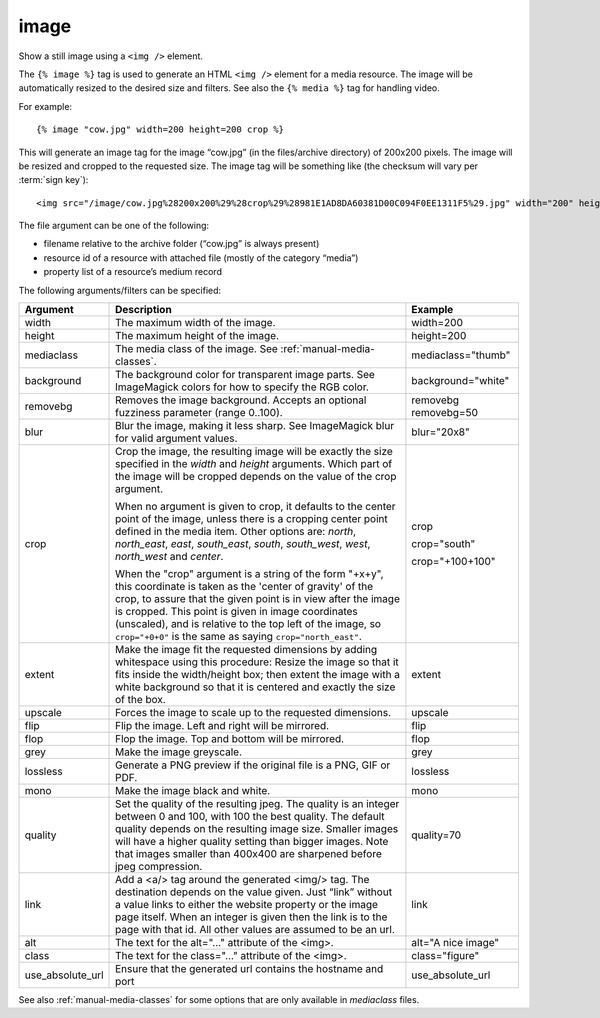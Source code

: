 
.. index:: tag; image
.. _tag-image:

image
=====

Show a still image using a ``<img />`` element.

The ``{% image %}`` tag is used to generate an HTML ``<img />`` element for a media resource. The image will be automatically resized to the desired size and filters.  See also the ``{% media %}`` tag for handling video.

For example::

   {% image "cow.jpg" width=200 height=200 crop %}

This will generate an image tag for the image “cow.jpg” (in the files/archive directory) of 200x200 pixels. The image will be resized and cropped to the requested size.  The image tag will be something like (the checksum will vary per :term:`sign key`)::

   <img src="/image/cow.jpg%28200x200%29%28crop%29%28981E1AD8DA60381D00C094F0EE1311F5%29.jpg" width="200" height="200" />

The file argument can be one of the following:

* filename relative to the archive folder (“cow.jpg” is always present)

* resource id of a resource with attached file (mostly of the category “media”)

* property list of a resource’s medium record

The following arguments/filters can be specified:

+--------------------+------------------------------------------------------------+--------------------+
|Argument            |Description                                                 |Example             |
+====================+============================================================+====================+
|width               |The maximum width of the image.                             |width=200           |
+--------------------+------------------------------------------------------------+--------------------+
|height              |The maximum height of the image.                            |height=200          |
+--------------------+------------------------------------------------------------+--------------------+
|mediaclass          |The media class of the image. See                           |mediaclass="thumb"  |
|                    |:ref:`manual-media-classes`.                                |                    |
+--------------------+------------------------------------------------------------+--------------------+
|background          |The background color for transparent image parts. See       |background="white"  |
|                    |ImageMagick colors for how to specify the RGB color.        |                    |
+--------------------+------------------------------------------------------------+--------------------+
|removebg            |Removes the image background. Accepts an optional fuzziness |removebg            |
|                    |parameter (range 0..100).                                   |removebg=50         |
+--------------------+------------------------------------------------------------+--------------------+
|blur                |Blur the image, making it less sharp. See ImageMagick blur  |blur="20x8"         |
|                    |for valid argument values.                                  |                    |
+--------------------+------------------------------------------------------------+--------------------+
|crop                |Crop the image, the resulting image will be exactly the size|crop                |
|                    |specified in the `width` and `height` arguments. Which part |                    |
|                    |of the image will be cropped depends on the value of the    |crop="south"        |
|                    |crop argument.                                              |                    |
|                    |                                                            |crop="+100+100"     |
|                    |When no argument is given to crop, it defaults to the center|                    |
|                    |point of the image, unless there is a cropping center point |                    |
|                    |defined in the media item. Other options are: `north`,      |                    |
|                    |`north_east`, `east`, `south_east`, `south`, `south_west`,  |                    |
|                    |`west`, `north_west` and `center`.                          |                    |
|                    |                                                            |                    |
|                    |When the "crop" argument is a string of the form "+x+y",    |                    |
|                    |this coordinate is taken as the 'center of gravity' of the  |                    |
|                    |crop, to assure that the given point is in view after the   |                    |
|                    |image is cropped. This point is given in image coordinates  |                    |
|                    |(unscaled), and is relative to the top left of the image, so|                    |
|                    |``crop="+0+0"`` is the same as saying ``crop="north_east"``.|                    |
+--------------------+------------------------------------------------------------+--------------------+
|extent              |Make the image fit the requested dimensions by adding       |extent              |
|                    |whitespace using this procedure: Resize the image so that it|                    |
|                    |fits inside the width/height box; then extent the image with|                    |
|                    |a white background so that it is centered and exactly the   |                    |
|                    |size of the box.                                            |                    |
+--------------------+------------------------------------------------------------+--------------------+
|upscale             |Forces the image to scale up to the requested dimensions.   |upscale             |
+--------------------+------------------------------------------------------------+--------------------+
|flip                |Flip the image. Left and right will be mirrored.            |flip                |
+--------------------+------------------------------------------------------------+--------------------+
|flop                |Flop the image.  Top and bottom will be mirrored.           |flop                |
+--------------------+------------------------------------------------------------+--------------------+
|grey                |Make the image greyscale.                                   |grey                |
+--------------------+------------------------------------------------------------+--------------------+
|lossless            |Generate a PNG preview if the original file is a PNG, GIF or|lossless            |
|                    |PDF.                                                        |                    |
+--------------------+------------------------------------------------------------+--------------------+
|mono                |Make the image black and white.                             |mono                |
+--------------------+------------------------------------------------------------+--------------------+
|quality             |Set the quality of the resulting jpeg.  The quality is an   |quality=70          |
|                    |integer between 0 and 100, with 100 the best quality.  The  |                    |
|                    |default quality depends on the resulting image size.        |                    |
|                    |Smaller images will have a higher quality setting than      |                    |
|                    |bigger images.  Note that images smaller than 400x400 are   |                    |
|                    |sharpened before jpeg compression.                          |                    |
+--------------------+------------------------------------------------------------+--------------------+
|link                |Add a <a/> tag around the generated <img/> tag.  The        |link                |
|                    |destination depends on the value given.  Just “link” without|                    |
|                    |a value links to either the website property or the image   |                    |
|                    |page itself.  When an integer is given then the link is to  |                    |
|                    |the page with that id.  All other values are assumed to be  |                    |
|                    |an url.                                                     |                    |
+--------------------+------------------------------------------------------------+--------------------+
|alt                 |The text for the alt="..." attribute of the <img>.          |alt="A nice image"  |
+--------------------+------------------------------------------------------------+--------------------+
|class               |The text for the class="..."  attribute of the <img>.       |class="figure"      |
+--------------------+------------------------------------------------------------+--------------------+
|use_absolute_url    |Ensure that the generated url contains the hostname and port|use_absolute_url    |
+--------------------+------------------------------------------------------------+--------------------+

See also :ref:`manual-media-classes` for some options that are only available in `mediaclass` files.

.. seealso:: :ref:`tag-image_url`, :ref:`manual-media-classes` and :ref:`tag-media`.
